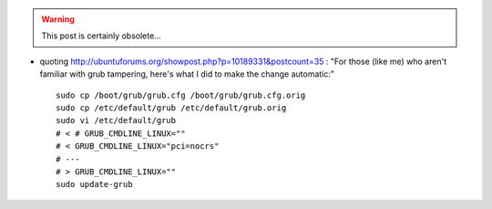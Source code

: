.. title: Ubuntu 10.10 64bit AHCI hosted on a dell T3500
.. slug: 2011-02-21-1010-64bit-AHCI-hosed-on-a-dell-T3500
.. date: 2011-02-21 13:36:57
.. type: text
.. tags: sciblog, ubuntu


.. warning::

  This post is certainly obsolete...



-  quoting
   `http://ubuntuforums.org/showpost.php?p=10189331&postcount=35 <http://ubuntuforums.org/showpost.php?p=10189331&postcount=35>`__
   : "For those (like me) who aren't familiar with grub tampering,
   here's what I did to make the change automatic:"


   .. TEASER_END


   ::

       sudo cp /boot/grub/grub.cfg /boot/grub/grub.cfg.orig
       sudo cp /etc/default/grub /etc/default/grub.orig
       sudo vi /etc/default/grub
       # < # GRUB_CMDLINE_LINUX=""
       # < GRUB_CMDLINE_LINUX="pci=nocrs"
       # ---
       # > GRUB_CMDLINE_LINUX=""
       sudo update-grub
